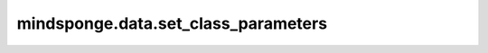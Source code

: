 mindsponge.data.set_class_parameters
====================================

.. py:function:: mindsponge.data.set_class_parameters(hyper_param, prefix, cell)

    把超参数放入Cell类中。

    参数：
        - **hyper_param** (dict) - 超参数字典。
        - **prefix** (str) - 只有开头带有prefix的参数才会被加载。
        - **cell** (Cell) - 一个神经网络层。